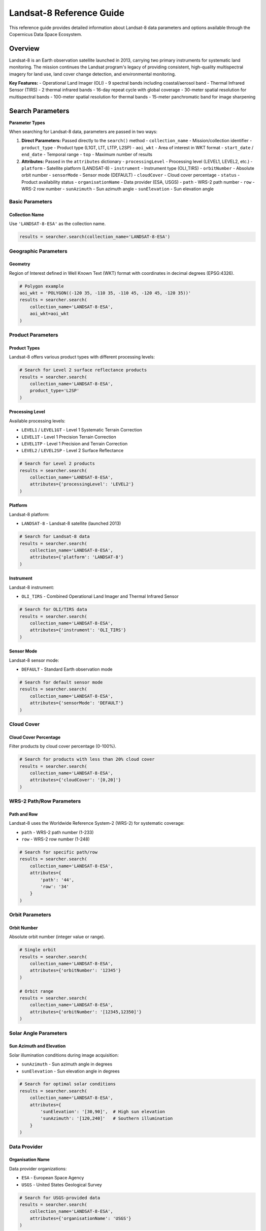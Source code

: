Landsat-8 Reference Guide
=========================

This reference guide provides detailed information about Landsat-8 data parameters and options available through the Copernicus Data Space Ecosystem.

Overview
--------

Landsat-8 is an Earth observation satellite launched in 2013, carrying two primary instruments for systematic land monitoring. The mission continues the Landsat program's legacy of providing consistent, high-quality multispectral imagery for land use, land cover change detection, and environmental monitoring.

**Key Features:**
- Operational Land Imager (OLI) - 9 spectral bands including coastal/aerosol band
- Thermal Infrared Sensor (TIRS) - 2 thermal infrared bands
- 16-day repeat cycle with global coverage
- 30-meter spatial resolution for multispectral bands
- 100-meter spatial resolution for thermal bands
- 15-meter panchromatic band for image sharpening

Search Parameters
-----------------

**Parameter Types**

When searching for Landsat-8 data, parameters are passed in two ways:

1. **Direct Parameters:** Passed directly to the ``search()`` method
   - ``collection_name`` - Mission/collection identifier
   - ``product_type`` - Product type (L1GT, L1T, L1TP, L2SP)
   - ``aoi_wkt`` - Area of interest in WKT format
   - ``start_date`` / ``end_date`` - Temporal range
   - ``top`` - Maximum number of results

2. **Attributes:** Passed in the ``attributes`` dictionary
   - ``processingLevel`` - Processing level (LEVEL1, LEVEL2, etc.)
   - ``platform`` - Satellite platform (LANDSAT-8)
   - ``instrument`` - Instrument type (OLI_TIRS)
   - ``orbitNumber`` - Absolute orbit number
   - ``sensorMode`` - Sensor mode (DEFAULT)
   - ``cloudCover`` - Cloud cover percentage
   - ``status`` - Product availability status
   - ``organisationName`` - Data provider (ESA, USGS)
   - ``path`` - WRS-2 path number
   - ``row`` - WRS-2 row number
   - ``sunAzimuth`` - Sun azimuth angle
   - ``sunElevation`` - Sun elevation angle

Basic Parameters
^^^^^^^^^^^^^^^^

Collection Name
"""""""""""""""
Use ``'LANDSAT-8-ESA'`` as the collection name.

.. code-block:: python

   results = searcher.search(collection_name='LANDSAT-8-ESA')

Geographic Parameters
^^^^^^^^^^^^^^^^^^^^^

Geometry
""""""""
Region of Interest defined in Well Known Text (WKT) format with coordinates in decimal degrees (EPSG:4326).

.. code-block:: python

   # Polygon example
   aoi_wkt = 'POLYGON((-120 35, -110 35, -110 45, -120 45, -120 35))'
   results = searcher.search(
       collection_name='LANDSAT-8-ESA',
       aoi_wkt=aoi_wkt
   )

Product Parameters
^^^^^^^^^^^^^^^^^^

Product Types
"""""""""""""
Landsat-8 offers various product types with different processing levels:

.. table:: Landsat-8 Product Types
    :widths: 15 65 20
    :header-rows: 1

    * - Level
      - Description
      - Identifier
    * - **Level 1**
      - **Systematic Terrain Correction:** Radiometrically calibrated and geometrically corrected using GLS2000 DEM
      - ``L1GT``
    * - **Level 1**
      - **Precision Terrain Correction:** Systematic terrain correction with improved accuracy using DEM
      - ``L1T``
    * - **Level 1**
      - **Precision and Terrain Correction:** Highest geometric accuracy using ground control points and DEM
      - ``L1TP``
    * - **Level 2**
      - **Surface Reflectance:** Atmospherically corrected surface reflectance with quality assessment
      - ``L2SP``

.. code-block:: python

   # Search for Level 2 surface reflectance products
   results = searcher.search(
       collection_name='LANDSAT-8-ESA',
       product_type='L2SP'
   )

Processing Level
""""""""""""""""
Available processing levels:

* ``LEVEL1`` / ``LEVEL1GT`` - Level 1 Systematic Terrain Correction
* ``LEVEL1T`` - Level 1 Precision Terrain Correction  
* ``LEVEL1TP`` - Level 1 Precision and Terrain Correction
* ``LEVEL2`` / ``LEVEL2SP`` - Level 2 Surface Reflectance

.. code-block:: python

   # Search for Level 2 products
   results = searcher.search(
       collection_name='LANDSAT-8-ESA',
       attributes={'processingLevel': 'LEVEL2'}
   )

Platform
""""""""
Landsat-8 platform:

* ``LANDSAT-8`` - Landsat-8 satellite (launched 2013)

.. code-block:: python

   # Search for Landsat-8 data
   results = searcher.search(
       collection_name='LANDSAT-8-ESA',
       attributes={'platform': 'LANDSAT-8'}
   )

Instrument
""""""""""
Landsat-8 instrument:

* ``OLI_TIRS`` - Combined Operational Land Imager and Thermal Infrared Sensor

.. code-block:: python

   # Search for OLI/TIRS data
   results = searcher.search(
       collection_name='LANDSAT-8-ESA',
       attributes={'instrument': 'OLI_TIRS'}
   )

Sensor Mode
"""""""""""
Landsat-8 sensor mode:

* ``DEFAULT`` - Standard Earth observation mode

.. code-block:: python

   # Search for default sensor mode
   results = searcher.search(
       collection_name='LANDSAT-8-ESA',
       attributes={'sensorMode': 'DEFAULT'}
   )

Cloud Cover
^^^^^^^^^^^

Cloud Cover Percentage
""""""""""""""""""""""
Filter products by cloud cover percentage (0-100%).

.. code-block:: python

   # Search for products with less than 20% cloud cover
   results = searcher.search(
       collection_name='LANDSAT-8-ESA',
       attributes={'cloudCover': '[0,20]'}
   )

WRS-2 Path/Row Parameters
^^^^^^^^^^^^^^^^^^^^^^^^^

Path and Row
""""""""""""
Landsat-8 uses the Worldwide Reference System-2 (WRS-2) for systematic coverage:

* ``path`` - WRS-2 path number (1-233)
* ``row`` - WRS-2 row number (1-248)

.. code-block:: python

   # Search for specific path/row
   results = searcher.search(
       collection_name='LANDSAT-8-ESA',
       attributes={
           'path': '44',
           'row': '34'
       }
   )

Orbit Parameters
^^^^^^^^^^^^^^^^

Orbit Number
""""""""""""
Absolute orbit number (integer value or range).

.. code-block:: python

   # Single orbit
   results = searcher.search(
       collection_name='LANDSAT-8-ESA',
       attributes={'orbitNumber': '12345'}
   )

   # Orbit range
   results = searcher.search(
       collection_name='LANDSAT-8-ESA',
       attributes={'orbitNumber': '[12345,12350]'}
   )

Solar Angle Parameters
^^^^^^^^^^^^^^^^^^^^^^

Sun Azimuth and Elevation
"""""""""""""""""""""""""
Solar illumination conditions during image acquisition:

* ``sunAzimuth`` - Sun azimuth angle in degrees
* ``sunElevation`` - Sun elevation angle in degrees

.. code-block:: python

   # Search for optimal solar conditions
   results = searcher.search(
       collection_name='LANDSAT-8-ESA',
       attributes={
           'sunElevation': '[30,90]',  # High sun elevation
           'sunAzimuth': '[120,240]'   # Southern illumination
       }
   )

Data Provider
^^^^^^^^^^^^^

Organisation Name
"""""""""""""""""
Data provider organizations:

* ``ESA`` - European Space Agency
* ``USGS`` - United States Geological Survey

.. code-block:: python

   # Search for USGS-provided data
   results = searcher.search(
       collection_name='LANDSAT-8-ESA',
       attributes={'organisationName': 'USGS'}
   )

Quality and Status
^^^^^^^^^^^^^^^^^^

Status
""""""
Product availability status:

* ``ONLINE`` - Immediately available for download
* ``OFFLINE`` - Requires retrieval from long-term storage
* ``ALL`` - Both online and offline products

.. code-block:: python

   # Search for immediately available products
   results = searcher.search(
       collection_name='LANDSAT-8-ESA',
       attributes={'status': 'ONLINE'}
   )

Practical Examples
------------------

Example 1: Agricultural Monitoring
^^^^^^^^^^^^^^^^^^^^^^^^^^^^^^^^^^

.. code-block:: python

   from phidown import CopernicusDataSearcher

   searcher = CopernicusDataSearcher()
   
   # Search for surface reflectance products over agricultural area
   results = searcher.search(
       collection_name='LANDSAT-8-ESA',
       product_type='L2SP',
       aoi_wkt='POLYGON((-100 40, -95 40, -95 45, -100 45, -100 40))',  # Midwest US
       start_date='2023-06-01',
       end_date='2023-08-31',
       attributes={
           'cloudCover': '[0,10]',
           'sunElevation': '[45,90]'
       }
   )
   
   print(f'Found {len(results)} agricultural monitoring products')

Example 2: Urban Heat Island Analysis
^^^^^^^^^^^^^^^^^^^^^^^^^^^^^^^^^^^^^

.. code-block:: python

   from phidown import CopernicusDataSearcher

   searcher = CopernicusDataSearcher()
   
   # Search for thermal infrared data for urban analysis
   results = searcher.search(
       collection_name='LANDSAT-8-ESA',
       product_type='L2SP',
       aoi_wkt='POLYGON((-74.25 40.5, -73.7 40.5, -73.7 40.9, -74.25 40.9, -74.25 40.5))',  # NYC
       start_date='2023-07-01',
       end_date='2023-07-31',
       attributes={
           'cloudCover': '[0,15]',
           'instrument': 'OLI_TIRS'
       }
   )
   
   print(f'Found {len(results)} urban thermal products')

Example 3: Forest Change Detection
^^^^^^^^^^^^^^^^^^^^^^^^^^^^^^^^^^

.. code-block:: python

   from phidown import CopernicusDataSearcher

   searcher = CopernicusDataSearcher()
   
   # Search for specific path/row for consistent geometry
   results = searcher.search(
       collection_name='LANDSAT-8-ESA',
       product_type='L2SP',
       start_date='2020-01-01',
       end_date='2023-12-31',
       attributes={
           'path': '226',
           'row': '62',  # Amazon region
           'cloudCover': '[0,20]',
           'processingLevel': 'LEVEL2'
       }
   )
   
   print(f'Found {len(results)} forest monitoring products')

Example 4: Coastal Water Quality
^^^^^^^^^^^^^^^^^^^^^^^^^^^^^^^^^

.. code-block:: python

   from phidown import CopernicusDataSearcher

   searcher = CopernicusDataSearcher()
   
   # Search for coastal aerosol band data
   results = searcher.search(
       collection_name='LANDSAT-8-ESA',
       product_type='L2SP',
       aoi_wkt='POLYGON((-81 24, -80 24, -80 26, -81 26, -81 24))',  # Florida Keys
       start_date='2023-01-01',
       end_date='2023-12-31',
       attributes={
           'cloudCover': '[0,5]',
           'bands': '3'  # Coastal/aerosol band
       }
   )
   
   print(f'Found {len(results)} coastal water quality products')

Example 5: Seasonal Vegetation Analysis
^^^^^^^^^^^^^^^^^^^^^^^^^^^^^^^^^^^^^^^

.. code-block:: python

   from phidown import CopernicusDataSearcher
   import pandas as pd

   searcher = CopernicusDataSearcher()
   
   # Search for multi-seasonal data
   seasons = [
       ('Spring', '2023-03-01', '2023-05-31'),
       ('Summer', '2023-06-01', '2023-08-31'),
       ('Fall', '2023-09-01', '2023-11-30')
   ]
   
   all_results = []
   for season_name, start_date, end_date in seasons:
       results = searcher.search(
           collection_name='LANDSAT-8-ESA',
           product_type='L2SP',
           aoi_wkt='POLYGON((-106 39, -105 39, -105 40, -106 40, -106 39))',  # Colorado
           start_date=start_date,
           end_date=end_date,
           attributes={
               'cloudCover': '[0,15]',
               'path': '33',
               'row': '32'
           }
       )
       results['season'] = season_name
       all_results.append(results)
   
   combined_results = pd.concat(all_results, ignore_index=True)
   print(f'Found {len(combined_results)} seasonal products')

Example 6: Solar Angle Optimization
^^^^^^^^^^^^^^^^^^^^^^^^^^^^^^^^^^^

.. code-block:: python

   from phidown import CopernicusDataSearcher

   searcher = CopernicusDataSearcher()
   
   # Search for optimal solar illumination conditions
   results = searcher.search(
       collection_name='LANDSAT-8-ESA',
       product_type='L1TP',
       aoi_wkt='POLYGON((-110 35, -105 35, -105 40, -110 40, -110 35))',  # Utah
       start_date='2023-05-01',
       end_date='2023-09-30',
       attributes={
           'cloudCover': '[0,10]',
           'sunElevation': '[50,90]',  # High sun angle
           'sunAzimuth': '[150,210]'   # Southern aspect
       }
   )
   
   print(f'Found {len(results)} optimally illuminated products')

Search Optimization Tips
------------------------

1. **Use Appropriate Processing Level:** L1TP for geometric accuracy, L2SP for atmospheric correction.

2. **Filter by Cloud Cover:** Essential for optical analysis - use strict thresholds for quantitative work.

3. **Consider Solar Angles:** High sun elevation reduces shadows, specific azimuth angles optimize illumination.

4. **Use Path/Row for Consistency:** Same path/row ensures consistent viewing geometry for time series.

5. **Optimize Temporal Windows:** Account for 16-day repeat cycle and seasonal variations.

6. **Select Proper Bands:** Use coastal/aerosol band for atmospheric studies, thermal bands for temperature.

7. **Consider Data Provider:** USGS typically provides the most complete archive.

Common Use Cases
----------------

**Land Cover Mapping:**
- Surface reflectance products: L2SP with low cloud cover
- Multi-seasonal data for phenology
- Consistent path/row for change detection

**Agricultural Applications:**
- NDVI/vegetation indices: Bands 4 (red) and 5 (NIR)
- Crop stress monitoring: Thermal bands 10 and 11
- Irrigation mapping: SWIR bands 6 and 7

**Water Quality Monitoring:**
- Coastal/aerosol band: Band 1 for atmospheric correction
- Turbidity assessment: Visible bands 2, 3, 4
- Algal bloom detection: Red edge simulation

**Urban Studies:**
- Urban heat islands: Thermal bands with high spatial detail
- Impervious surface mapping: SWIR and thermal combinations
- Air quality: Coastal/aerosol band

**Forest Monitoring:**
- Deforestation detection: Multi-temporal L2SP products
- Fire mapping: Thermal anomalies in bands 10 and 11
- Health assessment: Red edge proxy using NIR/red ratio

**Geological Applications:**
- Mineral mapping: SWIR bands 6 and 7
- Rock type discrimination: Band combinations
- Structural geology: Panchromatic band for detail

Technical Specifications
-------------------------

**OLI (Operational Land Imager):**
- Spectral range: 0.43-1.38 μm
- Spatial resolution: 30 m (multispectral), 15 m (panchromatic)
- Swath width: 185 km
- Spectral bands: 9 bands including coastal/aerosol
- Radiometric resolution: 12-bit

**TIRS (Thermal Infrared Sensor):**
- Spectral range: 10.6-12.51 μm  
- Spatial resolution: 100 m (resampled to 30 m)
- Swath width: 185 km
- Spectral bands: 2 thermal infrared bands
- Radiometric resolution: 12-bit

**Orbital Characteristics:**
- Altitude: 705 km
- Inclination: 98.2°
- Repeat cycle: 16 days
- Revisit time: 16 days
- Local time: 10:00 AM (descending node)
- WRS-2 system: 233 paths × 248 rows

**Spectral Bands:**

.. table:: Landsat-8 Spectral Bands
    :widths: 10 25 20 20 25
    :header-rows: 1

    * - Band
      - Name
      - Wavelength (μm)
      - Resolution (m)
      - Primary Use
    * - 1
      - Coastal/Aerosol
      - 0.43-0.45
      - 30
      - Coastal studies, aerosol
    * - 2
      - Blue
      - 0.45-0.51
      - 30
      - Water, atmosphere
    * - 3
      - Green
      - 0.53-0.59
      - 30
      - Vegetation, water
    * - 4
      - Red
      - 0.64-0.67
      - 30
      - Vegetation, soils
    * - 5
      - NIR
      - 0.85-0.88
      - 30
      - Vegetation, water
    * - 6
      - SWIR-1
      - 1.57-1.65
      - 30
      - Moisture, minerals
    * - 7
      - SWIR-2
      - 2.11-2.29
      - 30
      - Geology, minerals
    * - 8
      - Panchromatic
      - 0.50-0.68
      - 15
      - Image sharpening
    * - 9
      - Cirrus
      - 1.36-1.38
      - 30
      - Cloud detection
    * - 10
      - TIRS-1
      - 10.60-11.19
      - 100
      - Surface temperature
    * - 11
      - TIRS-2
      - 11.50-12.51
      - 100
      - Surface temperature

**Coverage:**
- Global land coverage: Every 16 days
- Scene size: 185 × 185 km
- Daily imaging capacity: ~400 scenes
- Archive: February 2013 to present

For more detailed information about Landsat-8 specifications and data processing, refer to the official USGS Landsat documentation.
- Applications: Ocean/land topography, ice thickness

**Orbital Characteristics:**
- Altitude: 814.5 km
- Inclination: 98.65°
- Repeat cycle: 27 days
- Revisit time: <1 day (depending on latitude)
- Local time: 10:00 AM (descending node)

**Coverage:**
- Global coverage: Daily
- Polar coverage: Multiple times per day
- Equatorial coverage: Every 2-3 days
- Ice-free ocean: Complete coverage every 27 days

For more detailed information about Sentinel-3 specifications and applications, refer to the official ESA Sentinel-3 documentation.

